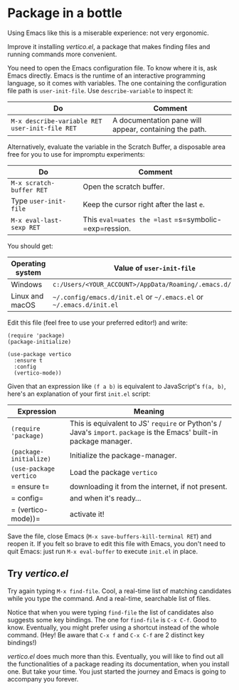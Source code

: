 * Package in a bottle

Using Emacs like this is a miserable experience: not very
ergonomic.

Improve it installing [[vertico][vertico.el]], a package that makes finding files
and running commands more convenient.

You need to open the Emacs configuration file. To know where it is,
ask Emacs directly. Emacs is the runtime of an interactive programming
language, so it comes with variables. The one containing the
configuration file path is =user-init-file=. Use =describe-variable=
to inspect it:

| Do                                             | Comment                                                |
|------------------------------------------------+--------------------------------------------------------|
| =M-x describe-variable RET user-init-file RET= | A documentation pane will appear, containing the path. |

Alternatively, evaluate the variable in the Scratch Buffer, a
disposable area free for you to use for impromptu experiments:

| Do                       | Comment                                               |
|--------------------------+-------------------------------------------------------|
| =M-x scratch-buffer RET= | Open the scratch buffer.                              |
| Type =user-init-file=    | Keep the cursor right after the last =e=.             |
| =M-x eval-last-sexp RET= | This =eval=uates the =last= =s=symbolic-=exp=ression. |

You should get:

| Operating system | Value of =user-init-file=                                            |
|------------------+----------------------------------------------------------------------|
| Windows          | =c:/Users/<YOUR_ACCOUNT>/AppData/Roaming/.emacs.d/init.el=           |
| Linux and macOS  | =~/.config/emacs.d/init.el= or =~/.emacs.el= or =~/.emacs.d/init.el= |


Edit this file (feel free to use your preferred editor!) and write:

#+begin_src elisp
(require 'package)
(package-initialize)

(use-package vertico
  :ensure t
  :config
  (vertico-mode))
#+end_src


Given that an expression like =(f a b)= is equivalent to JavaScript's
=f(a, b)=, here's an explanation of your first =init.el= script:

| Expression             | Meaning                                                                                                              |
|------------------------+----------------------------------------------------------------------------------------------------------------------|
| =(require 'package)=   | This is equivalent to JS' =require= or Python's / Java's =import=. =package= is the Emacs' built-in package manager. |
| =(package-initialize)= | Initialize the package-manager.                                                                                      |
| =(use-package vertico= | Load the package =vertico=                                                                                           |
| =  ensure t=           | downloading it from the internet, if not present.                                                                    |
| =  config=             | and when it's ready...                                                                                               |
| =  (vertico-mode))=    | activate it!                                                                                                         |


Save the file, close Emacs (=M-x save-buffers-kill-terminal RET=) and
reopen it. If you felt so brave to edit this file with Emacs, you
don't need to quit Emacs: just run =M-x eval-buffer= to execute
=init.el= in place.

** Try [[vertico][vertico.el]]
Try again typing =M-x find-file=. Cool, a real-time list of matching
candidates while you type the command. And a real-time, searchable
list of files.

Notice that when you were typing =find-file= the list of candidates
also suggests some key bindings. The one for =find-file= is =C-x C-f=.
Good to know. Eventually, you might prefer using a shortcut instead of
the whole command. (Hey! Be aware that =C-x f= and =C-x C-f= are 2
distinct key bindings!)

[[vertico][vertico.el]] does much more than this. Eventually, you will like to find
out all the functionalities of a package reading its documentation,
when you install one. But take your time. You just started the journey
and Emacs is going to accompany you forever.

#+TARGET: vertico https://github.com/minad/vertico
